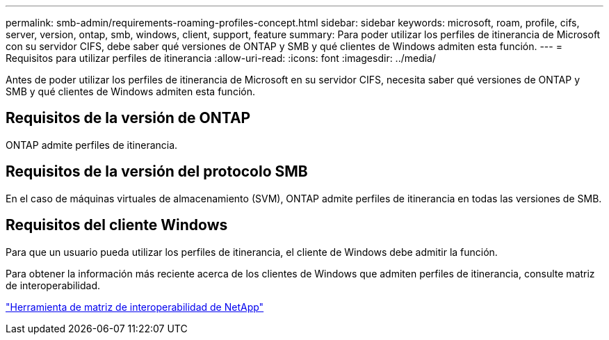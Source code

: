 ---
permalink: smb-admin/requirements-roaming-profiles-concept.html 
sidebar: sidebar 
keywords: microsoft, roam, profile, cifs, server, version, ontap, smb, windows, client, support, feature 
summary: Para poder utilizar los perfiles de itinerancia de Microsoft con su servidor CIFS, debe saber qué versiones de ONTAP y SMB y qué clientes de Windows admiten esta función. 
---
= Requisitos para utilizar perfiles de itinerancia
:allow-uri-read: 
:icons: font
:imagesdir: ../media/


[role="lead"]
Antes de poder utilizar los perfiles de itinerancia de Microsoft en su servidor CIFS, necesita saber qué versiones de ONTAP y SMB y qué clientes de Windows admiten esta función.



== Requisitos de la versión de ONTAP

ONTAP admite perfiles de itinerancia.



== Requisitos de la versión del protocolo SMB

En el caso de máquinas virtuales de almacenamiento (SVM), ONTAP admite perfiles de itinerancia en todas las versiones de SMB.



== Requisitos del cliente Windows

Para que un usuario pueda utilizar los perfiles de itinerancia, el cliente de Windows debe admitir la función.

Para obtener la información más reciente acerca de los clientes de Windows que admiten perfiles de itinerancia, consulte matriz de interoperabilidad.

https://mysupport.netapp.com/matrix["Herramienta de matriz de interoperabilidad de NetApp"^]
